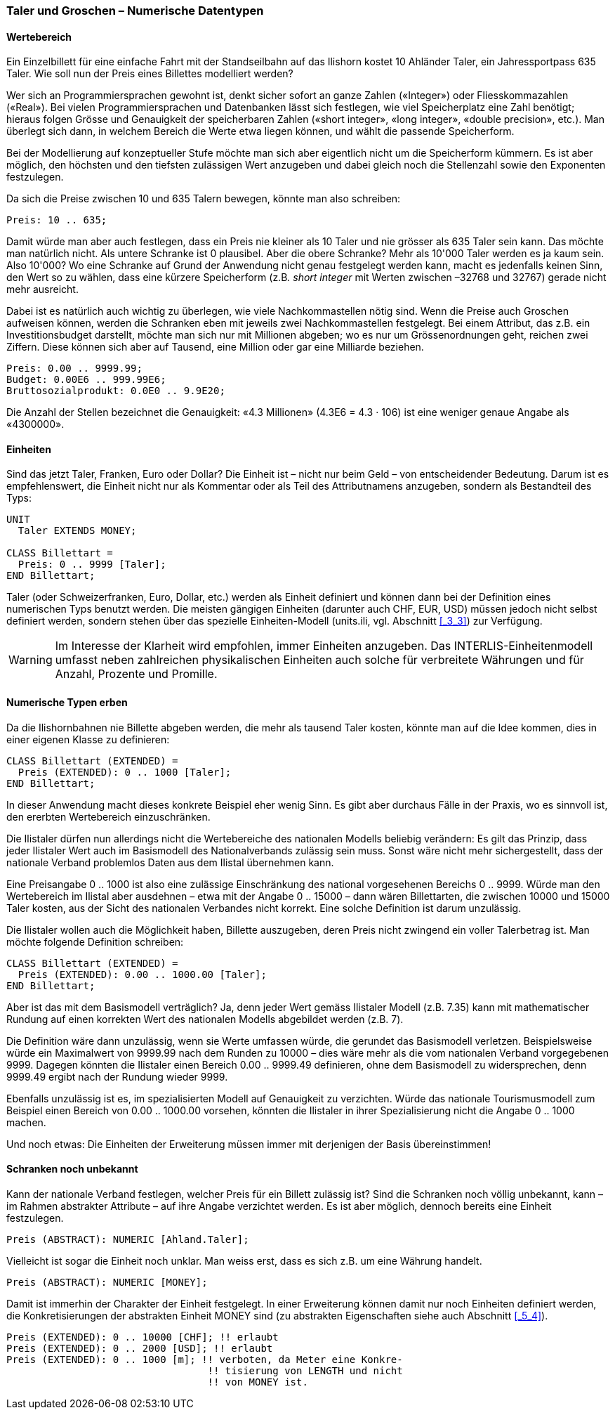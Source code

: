 [#_6_1]
=== Taler und Groschen – Numerische Datentypen

[#_6_1_1]
==== Wertebereich

Ein Einzelbillett für eine einfache Fahrt mit der Standseilbahn auf das Ilishorn kostet 10 Ah­länder Taler, ein Jahressportpass 635 Taler. Wie soll nun der Preis eines Billettes modelliert werden?

Wer sich an Programmiersprachen gewohnt ist, denkt sicher sofort an ganze Zahlen («Integer») oder Fliesskommazahlen («Real»). Bei vielen Programmiersprachen und Daten­banken lässt sich festlegen, wie viel Speicherplatz eine Zahl benötigt; hieraus folgen Grösse und Genauigkeit der speicherbaren Zahlen («short integer», «long integer», «double precision», etc.). Man überlegt sich dann, in welchem Bereich die Werte etwa liegen können, und wählt die passende Speicherform.

Bei der Modellierung auf konzeptueller Stufe möchte man sich aber eigentlich nicht um die Speicherform kümmern. Es ist aber möglich, den höchsten und den tiefsten zulässigen Wert anzugeben und dabei gleich noch die Stellenzahl sowie den Exponenten festzulegen.

Da sich die Preise zwischen 10 und 635 Talern bewegen, könnte man also schreiben:

[source]
----
Preis: 10 .. 635;
----

Damit würde man aber auch festlegen, dass ein Preis nie kleiner als 10 Taler und nie grösser als 635 Taler sein kann. Das möchte man natürlich nicht. Als untere Schranke ist 0 plausibel. Aber die obere Schranke? Mehr als 10'000 Taler werden es ja kaum sein. Also 10'000? Wo eine Schranke auf Grund der Anwendung nicht genau festgelegt werden kann, macht es jedenfalls keinen Sinn, den Wert so zu wählen, dass eine kürzere Speicherform (z.B__. short integer__ mit Werten zwischen –32768 und 32767) gerade nicht mehr ausreicht.

Dabei ist es natürlich auch wichtig zu überlegen, wie viele Nachkommastellen nötig sind. Wenn die Preise auch Groschen aufweisen können, werden die Schranken eben mit jeweils zwei Nachkommastellen festgelegt. Bei einem Attribut, das z.B. ein Investitionsbudget dar­stellt, möchte man sich nur mit Millionen abgeben; wo es nur um Grössenordnungen geht, reichen zwei Ziffern. Diese können sich aber auf Tausend, eine Million oder gar eine Milliarde beziehen.

[source]
----
Preis: 0.00 .. 9999.99;
Budget: 0.00E6 .. 999.99E6;
Bruttosozialprodukt: 0.0E0 .. 9.9E20;
----

Die Anzahl der Stellen bezeichnet die Genauigkeit: «4.3 Millionen» (4.3E6 = 4.3 · 106) ist eine weniger genaue Angabe als «4300000».

[#_6_1_2]
==== Einheiten

Sind das jetzt Taler, Franken, Euro oder Dollar? Die Einheit ist – nicht nur beim Geld – von entscheidender Bedeutung. Darum ist es empfehlenswert, die Einheit nicht nur als Kommentar oder als Teil des Attributnamens anzugeben, sondern als Bestandteil des Typs:

[source]
----
UNIT
  Taler EXTENDS MONEY;

CLASS Billettart =
  Preis: 0 .. 9999 [Taler];
END Billettart;
----

Taler (oder Schweizerfranken, Euro, Dollar, etc.) werden als Einheit definiert und können dann bei der Definition eines numerischen Typs benutzt werden. Die meisten gängigen Einheiten (darunter auch CHF, EUR, USD) müssen jedoch nicht selbst definiert werden, sondern stehen über das spezielle Einheiten-Modell (units.ili, vgl. Abschnitt <<_3_3>>) zur Verfügung.

[WARNING]
Im Interesse der Klarheit wird empfohlen, immer Einheiten anzugeben. Das INTERLIS-Einheitenmodell umfasst neben zahlreichen physikalischen Einheiten auch solche für verbreitete Währungen und für Anzahl, Prozente und Promille.

[#_6_1_3]
==== Numerische Typen erben

Da die Ilishornbahnen nie Billette abgeben werden, die mehr als tausend Taler kosten, könnte man auf die Idee kommen, dies in einer eigenen Klasse zu definieren:

[source]
----
CLASS Billettart (EXTENDED) =
  Preis (EXTENDED): 0 .. 1000 [Taler];
END Billettart;
----

In dieser Anwendung macht dieses konkrete Beispiel eher wenig Sinn. Es gibt aber durchaus Fälle in der Praxis, wo es sinnvoll ist, den ererbten Wertebereich einzuschränken.

Die Ilistaler dürfen nun allerdings nicht die Wertebereiche des nationalen Modells beliebig verändern: Es gilt das Prinzip, dass jeder Ilistaler Wert auch im Basismodell des Nationalverbands zulässig sein muss. Sonst wäre nicht mehr sichergestellt, dass der nationale Verband problemlos Daten aus dem Ilistal übernehmen kann.

Eine Preisangabe 0 .. 1000 ist also eine zulässige Einschränkung des national vorgesehe­nen Bereichs 0 .. 9999. Würde man den Wertebereich im Ilistal aber ausdehnen – etwa mit der Angabe 0 .. 15000 – dann wären Billettarten, die zwischen 10000 und 15000 Taler kos­ten, aus der Sicht des nationalen Verbandes nicht korrekt. Eine solche Definition ist darum unzulässig.

Die Ilistaler wollen auch die Möglichkeit haben, Billette auszugeben, deren Preis nicht zwin­gend ein voller Talerbetrag ist. Man möchte folgende Definition schreiben:

[source]
----
CLASS Billettart (EXTENDED) =
  Preis (EXTENDED): 0.00 .. 1000.00 [Taler];
END Billettart;
----

Aber ist das mit dem Basismodell verträglich? Ja, denn jeder Wert gemäss Ilistaler Modell (z.B. 7.35) kann mit mathematischer Rundung auf einen korrekten Wert des nationalen Modells abgebildet werden (z.B. 7).

Die Definition wäre dann unzulässig, wenn sie Werte umfassen würde, die gerundet das Basismodell verletzen. Beispielsweise würde ein Maximalwert von 9999.99 nach dem Runden zu 10000 – dies wäre mehr als die vom nationalen Verband vorgegebenen 9999. Dagegen könnten die Ilistaler einen Bereich 0.00 .. 9999.49 definieren, ohne dem Basis­modell zu widersprechen, denn 9999.49 ergibt nach der Rundung wieder 9999.

Ebenfalls unzulässig ist es, im spezialisierten Modell auf Genauigkeit zu verzichten. Würde das nationale Tourismusmodell zum Beispiel einen Bereich von 0.00 .. 1000.00 vorsehen, könnten die Ilistaler in ihrer Spezialisierung nicht die Angabe 0 .. 1000 machen.

Und noch etwas: Die Einheiten der Erweiterung müssen immer mit derjenigen der Basis übereinstimmen!

[#_6_1_4]
==== Schranken noch unbekannt

Kann der nationale Verband festlegen, welcher Preis für ein Billett zulässig ist? Sind die Schranken noch völlig unbekannt, kann – im Rahmen abstrakter Attribute – auf ihre An­gabe verzichtet werden. Es ist aber möglich, dennoch bereits eine Einheit festzulegen.

[source]
----
Preis (ABSTRACT): NUMERIC [Ahland.Taler];
----

Vielleicht ist sogar die Einheit noch unklar. Man weiss erst, dass es sich z.B. um eine Währung handelt.

[source]
----
Preis (ABSTRACT): NUMERIC [MONEY];
----

Damit ist immerhin der Charakter der Einheit festgelegt. In einer Erweiterung können damit nur noch Einheiten definiert werden, die Konkretisierungen der abstrakten Einheit MONEY sind (zu abstrakten Eigenschaften siehe auch Abschnitt <<_5_4>>).

[source]
----
Preis (EXTENDED): 0 .. 10000 [CHF]; !! erlaubt
Preis (EXTENDED): 0 .. 2000 [USD]; !! erlaubt
Preis (EXTENDED): 0 .. 1000 [m]; !! verboten, da Meter eine Konkre-
                                  !! tisierung von LENGTH und nicht
                                  !! von MONEY ist.
----

[#_6_2]
